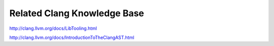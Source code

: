 Related Clang Knowledge Base
============================

http://clang.llvm.org/docs/LibTooling.html

http://clang.llvm.org/docs/IntroductionToTheClangAST.html

